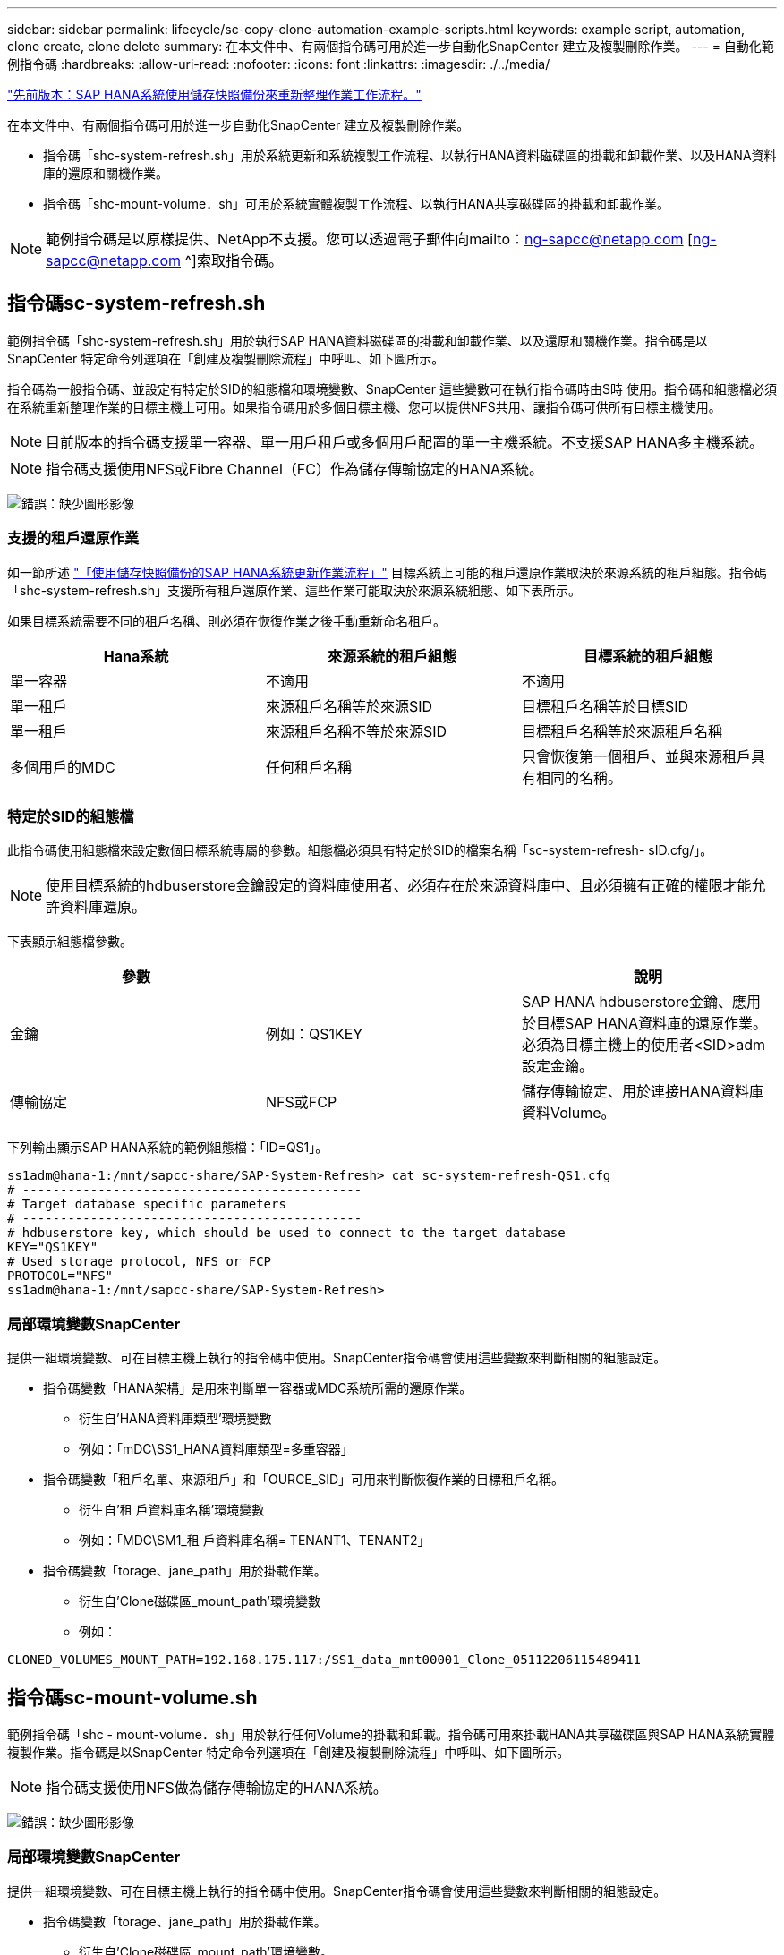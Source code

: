 ---
sidebar: sidebar 
permalink: lifecycle/sc-copy-clone-automation-example-scripts.html 
keywords: example script, automation, clone create, clone delete 
summary: 在本文件中、有兩個指令碼可用於進一步自動化SnapCenter 建立及複製刪除作業。 
---
= 自動化範例指令碼
:hardbreaks:
:allow-uri-read: 
:nofooter: 
:icons: font
:linkattrs: 
:imagesdir: ./../media/


link:sc-copy-clone-sap-hana-system-refresh-operation-workflows-using-storage-snapshot-backups.html["先前版本：SAP HANA系統使用儲存快照備份來重新整理作業工作流程。"]

在本文件中、有兩個指令碼可用於進一步自動化SnapCenter 建立及複製刪除作業。

* 指令碼「shc-system-refresh.sh」用於系統更新和系統複製工作流程、以執行HANA資料磁碟區的掛載和卸載作業、以及HANA資料庫的還原和關機作業。
* 指令碼「shc-mount-volume．sh」可用於系統實體複製工作流程、以執行HANA共享磁碟區的掛載和卸載作業。



NOTE: 範例指令碼是以原樣提供、NetApp不支援。您可以透過電子郵件向mailto：ng-sapcc@netapp.com [ng-sapcc@netapp.com ^]索取指令碼。



== 指令碼sc-system-refresh.sh

範例指令碼「shc-system-refresh.sh」用於執行SAP HANA資料磁碟區的掛載和卸載作業、以及還原和關機作業。指令碼是以SnapCenter 特定命令列選項在「創建及複製刪除流程」中呼叫、如下圖所示。

指令碼為一般指令碼、並設定有特定於SID的組態檔和環境變數、SnapCenter 這些變數可在執行指令碼時由S時 使用。指令碼和組態檔必須在系統重新整理作業的目標主機上可用。如果指令碼用於多個目標主機、您可以提供NFS共用、讓指令碼可供所有目標主機使用。


NOTE: 目前版本的指令碼支援單一容器、單一用戶租戶或多個用戶配置的單一主機系統。不支援SAP HANA多主機系統。


NOTE: 指令碼支援使用NFS或Fibre Channel（FC）作為儲存傳輸協定的HANA系統。

image:sc-copy-clone-image13.png["錯誤：缺少圖形影像"]



=== 支援的租戶還原作業

如一節所述 link:sc-copy-clone-sap-hana-system-refresh-operation-workflows-using-storage-snapshot-backups.html["「使用儲存快照備份的SAP HANA系統更新作業流程」"] 目標系統上可能的租戶還原作業取決於來源系統的租戶組態。指令碼「shc-system-refresh.sh」支援所有租戶還原作業、這些作業可能取決於來源系統組態、如下表所示。

如果目標系統需要不同的租戶名稱、則必須在恢復作業之後手動重新命名租戶。

|===
| Hana系統 | 來源系統的租戶組態 | 目標系統的租戶組態 


| 單一容器 | 不適用 | 不適用 


| 單一租戶 | 來源租戶名稱等於來源SID | 目標租戶名稱等於目標SID 


| 單一租戶 | 來源租戶名稱不等於來源SID | 目標租戶名稱等於來源租戶名稱 


| 多個用戶的MDC | 任何租戶名稱 | 只會恢復第一個租戶、並與來源租戶具有相同的名稱。 
|===


=== 特定於SID的組態檔

此指令碼使用組態檔來設定數個目標系統專屬的參數。組態檔必須具有特定於SID的檔案名稱「sc-system-refresh- sID.cfg/」。


NOTE: 使用目標系統的hdbuserstore金鑰設定的資料庫使用者、必須存在於來源資料庫中、且必須擁有正確的權限才能允許資料庫還原。

下表顯示組態檔參數。

|===
| 參數 |  | 說明 


| 金鑰 | 例如：QS1KEY | SAP HANA hdbuserstore金鑰、應用於目標SAP HANA資料庫的還原作業。必須為目標主機上的使用者<SID>adm設定金鑰。 


| 傳輸協定 | NFS或FCP | 儲存傳輸協定、用於連接HANA資料庫資料Volume。 
|===
下列輸出顯示SAP HANA系統的範例組態檔：「ID=QS1」。

....
ss1adm@hana-1:/mnt/sapcc-share/SAP-System-Refresh> cat sc-system-refresh-QS1.cfg
# ---------------------------------------------
# Target database specific parameters
# ---------------------------------------------
# hdbuserstore key, which should be used to connect to the target database
KEY="QS1KEY"
# Used storage protocol, NFS or FCP
PROTOCOL="NFS"
ss1adm@hana-1:/mnt/sapcc-share/SAP-System-Refresh>
....


=== 局部環境變數SnapCenter

提供一組環境變數、可在目標主機上執行的指令碼中使用。SnapCenter指令碼會使用這些變數來判斷相關的組態設定。

* 指令碼變數「HANA架構」是用來判斷單一容器或MDC系統所需的還原作業。
+
** 衍生自'HANA資料庫類型'環境變數
** 例如：「mDC\SS1_HANA資料庫類型=多重容器」


* 指令碼變數「租戶名單、來源租戶」和「OURCE_SID」可用來判斷恢復作業的目標租戶名稱。
+
** 衍生自'租 戶資料庫名稱'環境變數
** 例如：「MDC\SM1_租 戶資料庫名稱= TENANT1、TENANT2」


* 指令碼變數「torage、jane_path」用於掛載作業。
+
** 衍生自'Clone磁碟區_mount_path'環境變數
** 例如：




....
CLONED_VOLUMES_MOUNT_PATH=192.168.175.117:/SS1_data_mnt00001_Clone_05112206115489411
....


== 指令碼sc-mount-volume.sh

範例指令碼「shc - mount-volume．sh」用於執行任何Volume的掛載和卸載。指令碼可用來掛載HANA共享磁碟區與SAP HANA系統實體複製作業。指令碼是以SnapCenter 特定命令列選項在「創建及複製刪除流程」中呼叫、如下圖所示。


NOTE: 指令碼支援使用NFS做為儲存傳輸協定的HANA系統。

image:sc-copy-clone-image14.png["錯誤：缺少圖形影像"]



=== 局部環境變數SnapCenter

提供一組環境變數、可在目標主機上執行的指令碼中使用。SnapCenter指令碼會使用這些變數來判斷相關的組態設定。

* 指令碼變數「torage、jane_path」用於掛載作業。
+
** 衍生自'Clone磁碟區_mount_path'環境變數。
** 例如：




....
CLONED_VOLUMES_MOUNT_PATH=192.168.175.117:/SS1_shared_Clone_05112206115489411
....


== 取得SnapCenter 局部環境變數的指令碼

如果不應使用自動化指令碼、而且應手動執行這些步驟、您必須知道FlexClone Volume的儲存系統交會路徑。交叉路徑在SnapCenter 視覺上看不到、因此您需要直接在儲存系統上查詢交會路徑、或是使用簡單的指令碼、在SnapCenter 目標主機上提供各種版本的支援環境變數。此指令碼必須新增為SnapCenter 執行此動作的掛載作業指令碼、才能執行此動作。

....
ss1adm@hana-1:/mnt/sapcc-share/SAP-System-Refresh> cat get-env.sh
#!/bin/bash
rm /tmp/env-from-sc.txt
env > /tmp/env-from-sc.txt
ss1adm@hana-1:/mnt/sapcc-share/SAP-System-Refresh>
....
在「env-from sc.txt"檔案中、尋找變數「clone Volume _mount_path」、以取得FlexClone Volume的儲存系統IP位址和交會路徑。

例如：

....
CLONED_VOLUMES_MOUNT_PATH=192.168.175.117:/SS1_data_mnt00001_Clone_05112206115489411
....
link:sc-copy-clone-sap-hana-system-refresh-with-snapcenter.html["下一步：SAP HANA系統更新SnapCenter 功能以實現更新。"]
